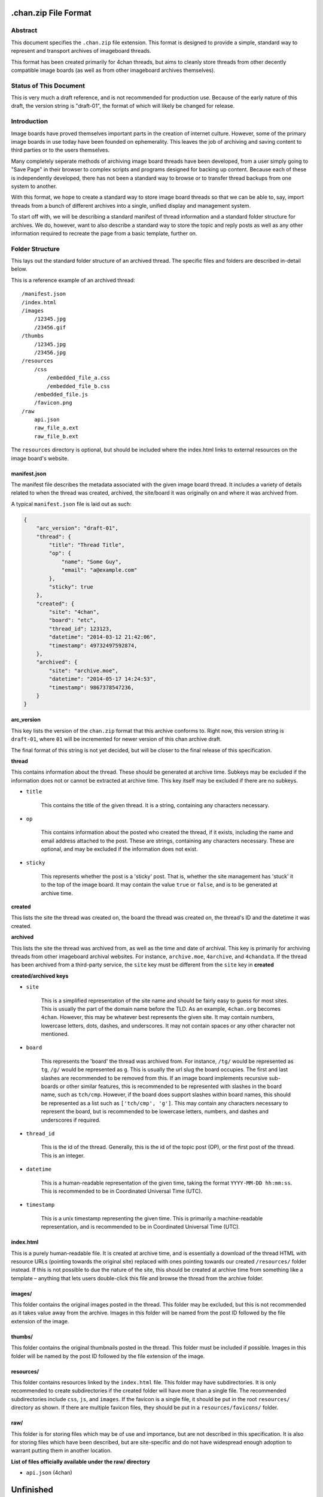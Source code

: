 .chan.zip File Format
=====================

Abstract
--------
This document specifies the ``.chan.zip`` file extension. This format is designed to provide a simple, standard way to represent and transport archives of imageboard threads.

This format has been created primarily for 4chan threads, but aims to cleanly store threads from other decently compatible image boards (as well as from other imageboard archives themselves).

Status of This Document
-----------------------
This is very much a draft reference, and is not recommended for production use. Because of the early nature of this draft, the version string is "draft-01", the format of which will likely be changed for release.

Introduction
------------
Image boards have proved themselves important parts in the creation of internet culture. However, some of the primary image boards in use today have been founded on ephemerality. This leaves the job of archiving and saving content to third parties or to the users themselves.

Many completely seperate methods of archiving image board threads have been developed, from a user simply going to "Save Page" in their browser to complex scripts and programs designed for backing up content. Because each of these is independently developed, there has not been a standard way to browse or to transfer thread backups from one system to another.

With this format, we hope to create a standard way to store image board threads so that we can be able to, say, import threads from a bunch of different archives into a single, unified display and management system.

To start off with, we will be describing a standard manifest of thread information and a standard folder structure for archives. We do, however, want to also describe a standard way to store the topic and reply posts as well as any other information required to recreate the page from a basic template, further on.

Folder Structure
----------------
This lays out the standard folder structure of an archived thread. The specific files and folders are described in-detail below.

This is a reference example of an archived thread::

    /manifest.json
    /index.html
    /images
        /12345.jpg
        /23456.gif
    /thumbs
        /12345.jpg
        /23456.jpg
    /resources
        /css
            /embedded_file_a.css
            /embedded_file_b.css
        /embedded_file.js
        /favicon.png
    /raw
        api.json
        raw_file_a.ext
        raw_file_b.ext

The ``resources`` directory is optional, but should be included where the index.html links to external resources on the image board's website.

manifest.json
^^^^^^^^^^^^^
The manifest file describes the metadata associated with the given image board thread. It includes a variety of details related to when the thread was created, archived, the site/board it was originally on and where it was archived from.

A typical ``manifest.json`` file is laid out as such:

.. code:: json

    {
        "arc_version": "draft-01",
        "thread": {
            "title": "Thread Title",
            "op": {
                "name": "Some Guy",
                "email": "a@example.com"
            },
            "sticky": true
        },
        "created": {
            "site": "4chan",
            "board": "etc",
            "thread_id": 123123,
            "datetime": "2014-03-12 21:42:06",
            "timestamp": 49732497592874,
        },
        "archived": {
            "site": "archive.moe",
            "datetime": "2014-05-17 14:24:53",
            "timestamp": 9867378547236,
        }
    }

**arc_version**

This key lists the version of the ``chan.zip`` format that this archive conforms to. Right now, this version string is ``draft-01``, where ``01`` will be incremented for newer version of this chan archive draft.

The final format of this string is not yet decided, but will be closer to the final release of this specification.

**thread**

This contains information about the thread. These should be generated at archive time. Subkeys may be excluded if the information does not or cannot be extracted at archive time. This key itself may be excluded if there are no subkeys.

* ``title``

    This contains the title of the given thread. It is a string, containing any characters necessary.

* ``op``

    This contains information about the posted who created the thread, if it exists, including the name and email address attached to the post. These are strings, containing any characters necessary. These are optional, and may be excluded if the information does not exist.

* ``sticky``

    This represents whether the post is a 'sticky' post. That is, whether the site management has 'stuck' it to the top of the image board. It may contain the value ``true`` or ``false``, and is to be generated at archive time.

**created**

This lists the site the thread was created on, the board the thread was created on, the thread's ID and the datetime it was created.

**archived**

This lists the site the thread was archived from, as well as the time and date of archival. This key is primarily for archiving threads from other imageboard archival websites. For instance, ``archive.moe``, ``4archive``, and ``4chandata``. If the thread has been archived from a third-party service, the ``site`` key must be different from the ``site`` key in **created**

**created/archived keys**

* ``site``
    
    This is a simplified representation of the site name and should be fairly easy to guess for most sites. This is usually the part of the domain name before the TLD. As an example, ``4chan.org`` becomes ``4chan``. However, this may be whatever best represents the given site. It may contain numbers, lowercase letters, dots, dashes, and underscores. It may not contain spaces or any other character not mentioned.

* ``board``

    This represents the 'board' the thread was archived from. For instance, ``/tg/`` would be represented as ``tg``, ``/g/`` would be represented as ``g``. This is usually the url slug the board occupies. The first and last slashes are recommended to be removed from this. If an image board implements recursive sub-boards or other similar features, this is recommended to be represented with slashes in the board name, such as ``tch/cmp``. However, if the board does support slashes within board names, this should be represented as a list such as ``['tch/cmp', 'g']``. This may contain any characters necessary to represent the board, but is recommended to be lowercase letters, numbers, and dashes and underscores if required.

* ``thread_id``

    This is the id of the thread. Generally, this is the id of the topic post (OP), or the first post of the thread. This is an integer.

* ``datetime``
    
    This is a human-readable representation of the given time, taking the format ``YYYY-MM-DD hh:mm:ss``. This is recommended to be in Coordinated Universal Time (UTC).

* ``timestamp``
    
    This is a unix timestamp representing the given time. This is primarily a machine-readable representation, and is recommended to be in Coordinated Universal Time (UTC).


index.html
^^^^^^^^^^
This is a purely human-readable file. It is created at archive time, and is essentially a download of the thread HTML with resource URLs (pointing towards the original site) replaced with ones pointing towards our created ``/resources/`` folder instead. If this is not possible to due the nature of the site, this should be created at archive time from something like a template – anything that lets users double-click this file and browse the thread from the archive folder.

images/
^^^^^^^
This folder contains the original images posted in the thread. This folder may be excluded, but this is not recommended as it takes value away from the archive. Images in this folder will be named from the post ID followed by the file extension of the image.

thumbs/
^^^^^^^
This folder contains the original thumbnails posted in the thread. This folder must be included if possible. Images in this folder will be named by the post ID followed by the file extension of the image.

resources/
^^^^^^^^^^
This folder contains resources linked by the ``index.html`` file. This folder may have subdirectories. It is only recommended to create subdirectories if the created folder will have more than a single file. The recommended subdirectories include ``css``, ``js``, and ``images``. If the favicon is a single file, it should be put in the root ``resources/`` directory as shown. If there are multiple favicon files, they should be put in a ``resources/favicons/`` folder.

raw/
^^^^
This folder is for storing files which may be of use and importance, but are not described in this specification. It is also for storing files which have been described, but are site-specific and do not have widespread enough adoption to warrant putting them in another location.

**List of files officially available under the raw/ directory**

* ``api.json`` (4chan)


Unfinished
==========
This specification is still in heavy development. There are many other things we need to store, and other pieces of information we need to generate for these to be extremely useful.
